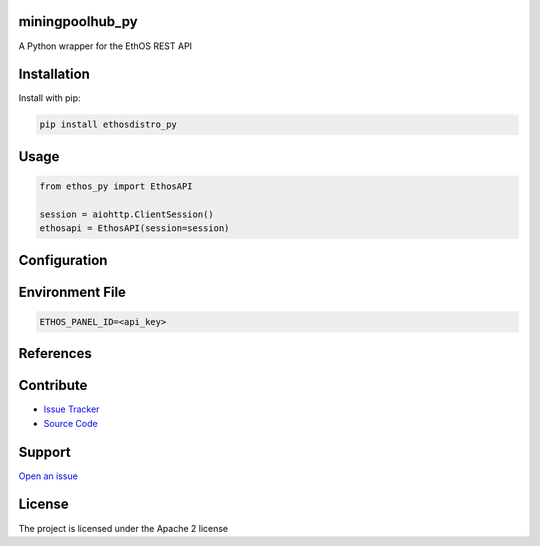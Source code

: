 
miningpoolhub_py
----------------
.. image:: https://github.com/CoryKrol/ethosdistro_py/workflows/CI/badge.svg?branch=master
     :target: https://github.com/CoryKrol/ethosdistro_py/actions?workflow=CI
     :alt: CI Status

A Python wrapper for the EthOS REST API

Installation
------------
Install with pip:

.. code-block:: bash

   pip install ethosdistro_py

Usage
------------

.. code-block:: python

   from ethos_py import EthosAPI

   session = aiohttp.ClientSession()
   ethosapi = EthosAPI(session=session)


Configuration
-------------------

Environment File
--------------------------------
.. code-block::

   ETHOS_PANEL_ID=<api_key>


References
------------

Contribute
----------

- `Issue Tracker <https://github.com/CoryKrol/ethosdistro_py/issues>`_
- `Source Code <https://github.com/CoryKrol/ethosdistro_py>`_

Support
-------

`Open an issue <https://github.com/CoryKrol/ethosdistro_py/issues/new>`_

License
-------

The project is licensed under the Apache 2 license
